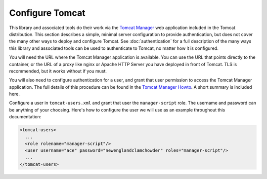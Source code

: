 Configure Tomcat
================

This library and associated tools do their work via the `Tomcat Manager
<https://tomcat.apache.org/tomcat-10.0-doc/manager-howto.html>`_ web application
included in the Tomcat distribution. This section describes a simple, minimal server
configuration to provide authentication, but does not cover the many other ways to
deploy and configure Tomcat. See :doc:`authentication` for a full description
of the many ways this library and associated tools can be used to authenticate
to Tomcat, no matter how it is configured.

You will need the URL where the Tomcat Manager application is available. You
can use the URL that points directly to the container, or the URL of a proxy
like nginx or Apache HTTP Server you have deployed in front of Tomcat. TLS is
recommended, but it works without if you must.

You will also need to configure authentication for a user, and grant that user
permission to access the Tomcat Manager application. The full details of this
procedure can be found in the `Tomcat Manager Howto
<https://tomcat.apache.org/tomcat-10.0-doc/manager-howto.html#Configuring_Manager
_Application_Access>`_. A short summary is included here.

Configure a user in ``tomcat-users.xml`` and grant that user the
``manager-script`` role. The username and password can be anything of your
choosing. Here's how to configure the user we will use as an example throughout
this documentation:

.. code-block:: xml

  <tomcat-users>
    ...
    <role rolename="manager-script"/>
    <user username="ace" password="newenglandclamchowder" roles="manager-script"/>
    ...
  </tomcat-users>
